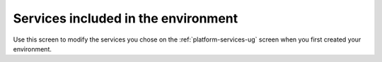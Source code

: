 
.. raw:: pdf

   PageBreak

.. _modify-services-ug:

Services included in the environment
+++++++++++++++++++++++++++++++++++++++++++

.. image:: /_images/user_screen_shots/settings-mod-services.png
   :width: 50%


Use this screen to modify the services
you chose on the :ref:`platform-services-ug` screen
when you first created your environment.

